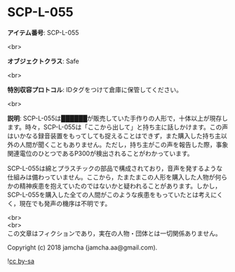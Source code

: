 #+OPTIONS: toc:nil
#+OPTIONS: \n:t

* SCP-L-055

  *アイテム番号*: SCP-L-055

  <br>

  *オブジェクトクラス*: Safe

  <br>

  *特別収容プロトコル*: IDタグをつけて倉庫に保管してください。

  <br>

  *説明*: SCP-L-055は██████が販売していた手作りの人形で，十体以上が現存します。時々，SCP-L-055は「ここから出して」と持ち主に話しかけます。この声はいかなる録音装置をもってしても捉えることはできず，また購入した持ち主以外の人間が聞くこともありません。ただし，持ち主がこの声を報告した際，事象関連電位のひとつであるP300が検出されることがわかっています。

  SCP-L-055は綿とプラスチックの部品で構成されており，音声を発するような仕組みは備わっていません。ここから，たまたまこの人形を購入した人物が何らかの精神疾患を抱えていたのではないかと疑われることがあります。しかし，SCP-L-055を購入した全ての人間がこのような疾患をもっていたとは考えにくく，現在でも発声の機序は不明です。

  <br>
  <br>
  この文章はフィクションであり，実在の人物・団体とは一切関係ありません。

  Copyright (c) 2018 jamcha (jamcha.aa@gmail.com).

  ![[http://i.creativecommons.org/l/by-sa/4.0/88x31.png][cc by-sa]]
